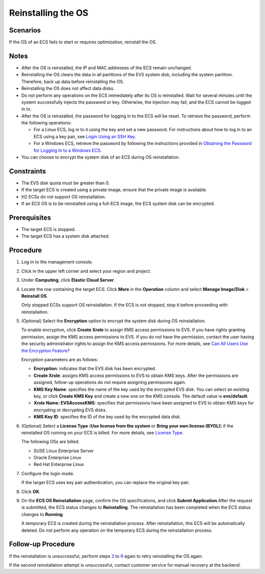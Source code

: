 Reinstalling the OS
===================

Scenarios
---------

If the OS of an ECS fails to start or requires optimization, reinstall the OS.

Notes
-----

-  After the OS is reinstalled, the IP and MAC addresses of the ECS remain unchanged.
-  Reinstalling the OS clears the data in all partitions of the EVS system disk, including the system partition. Therefore, back up data before reinstalling the OS.
-  Reinstalling the OS does not affect data disks.
-  Do not perform any operations on the ECS immediately after its OS is reinstalled. Wait for several minutes until the system successfully injects the password or key. Otherwise, the injection may fail, and the ECS cannot be logged in to.
-  After the OS is reinstalled, the password for logging in to the ECS will be reset. To retrieve the password, perform the following operations:

   -  For a Linux ECS, log in to it using the key and set a new password. For instructions about how to log in to an ECS using a key pair, see `Login Using an SSH Key <instances/logging_in_to_a_linux_ecs/login_using_an_ssh_key>`__.
   -  For a Windows ECS, retrieve the password by following the instructions provided in `Obtaining the Password for Logging In to a Windows ECS <passwords_and_key_pairs/obtaining_the_password_for_logging_in_to_a_windows_ecs>`__.

-  You can choose to encrypt the system disk of an ECS during OS reinstallation.

Constraints
-----------

-  The EVS disk quota must be greater than 0.
-  If the target ECS is created using a private image, ensure that the private image is available.
-  H2 ECSs do not support OS reinstallation.
-  If an ECS OS is to be reinstalled using a full-ECS image, the ECS system disk can be encrypted.

Prerequisites
-------------

-  The target ECS is stopped.
-  The target ECS has a system disk attached.

Procedure
---------

#. Log in to the management console.

#. Click |image1| in the upper left corner and select your region and project.

#. Under **Computing**, click **Elastic Cloud Server**.

#. Locate the row containing the target ECS. Click **More** in the **Operation** column and select **Manage Image/Disk** > **Reinstall OS**.

   Only stopped ECSs support OS reinstallation. If the ECS is not stopped, stop it before proceeding with reinstallation.

#. (Optional) Select the **Encryption** option to encrypt the system disk during OS reinstallation.

   To enable encryption, click **Create Xrole** to assign KMS access permissions to EVS. If you have rights granting permission, assign the KMS access permissions to EVS. If you do not have the permission, contact the user having the security administrator rights to assign the KMS access permissions. For more details, see `Can All Users Use the Encryption Feature? <faqs/disk_management/can_all_users_use_the_encryption_feature>`__

   Encryption parameters are as follows:

   -  **Encryption**: indicates that the EVS disk has been encrypted.
   -  **Create Xrole**: assigns KMS access permissions to EVS to obtain KMS keys. After the permissions are assigned, follow-up operations do not require assigning permissions again.
   -  **KMS Key Name**: specifies the name of the key used by the encrypted EVS disk. You can select an existing key, or click **Create KMS Key** and create a new one on the KMS console. The default value is **evs/default**.
   -  **Xrole Name: EVSAccessKMS**: specifies that permissions have been assigned to EVS to obtain KMS keys for encrypting or decrypting EVS disks.
   -  **KMS Key ID**: specifies the ID of the key used by the encrypted data disk.

#. (Optional) Select a **License Type** (**Use license from the system** or **Bring your own license (BYOL)**) if the reinstalled OS running on your ECS is billed. For more details, see `License Type <service_overview/security/license_type>`__.

   The following OSs are billed:

   -  SUSE Linux Enterprise Server
   -  Oracle Enterprise Linux
   -  Red Hat Enterprise Linux

#. Configure the login mode.

   If the target ECS uses key pair authentication, you can replace the original key pair.

#. Click **OK**.

#. On the **ECS OS Reinstallation** page, confirm the OS specifications, and click **Submit Application**.After the request is submitted, the ECS status changes to **Reinstalling**. The reinstallation has been completed when the ECS status changes to **Running**.\ |image2|

   A temporary ECS is created during the reinstallation process. After reinstallation, this ECS will be automatically deleted. Do not perform any operation on the temporary ECS during the reinstallation process.

Follow-up Procedure
-------------------

If the reinstallation is unsuccessful, perform steps `3 <#EN-US_TOPIC_0024911405__li20776247143354>`__ to `9 <#EN-US_TOPIC_0024911405__li31062819143541>`__ again to retry reinstalling the OS again.

If the second reinstallation attempt is unsuccessful, contact customer service for manual recovery at the backend.


.. |image1| image:: /_static/images/en-us_image_0210779229.png

.. |image2| image:: /_static/images/note_3.0-en-us.png
